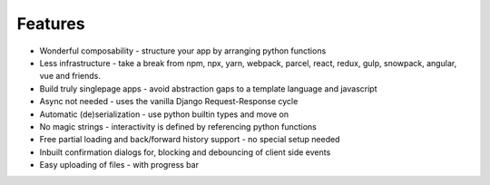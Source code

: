 Features
========

- Wonderful composability - structure your app by arranging python functions
- Less infrastructure - take a break from npm, npx, yarn, webpack, parcel, react, redux, gulp, snowpack, angular, vue and friends. 
- Build truly singlepage apps - avoid abstraction gaps to a template language and javascript
- Async not needed - uses the vanilla Django Request-Response cycle
- Automatic (de)serialization - use python builtin types and move on
- No magic strings - interactivity is defined by referencing python functions
- Free partial loading and back/forward history support - no special setup needed
- Inbuilt confirmation dialogs for, blocking and debouncing of client side events
- Easy uploading of files - with progress bar
